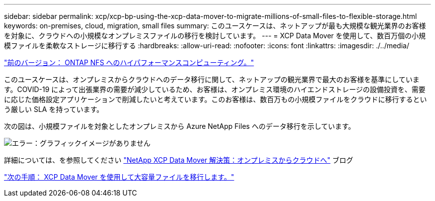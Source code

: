 ---
sidebar: sidebar 
permalink: xcp/xcp-bp-using-the-xcp-data-mover-to-migrate-millions-of-small-files-to-flexible-storage.html 
keywords: on-premises, cloud, migration, small files 
summary: このユースケースは、ネットアップが最も大規模な観光業界のお客様を対象に、クラウドへの小規模なオンプレミスファイルの移行を検討しています。 
---
= XCP Data Mover を使用して、数百万個の小規模ファイルを柔軟なストレージに移行する
:hardbreaks:
:allow-uri-read: 
:nofooter: 
:icons: font
:linkattrs: 
:imagesdir: ./../media/


link:xcp-bp-high-performance-computing-to-ontap-nfs.html["前のバージョン： ONTAP NFS へのハイパフォーマンスコンピューティング。"]

このユースケースは、オンプレミスからクラウドへのデータ移行に関して、ネットアップの観光業界で最大のお客様を基準にしています。COVID-19 によって出張業界の需要が減少しているため、お客様は、オンプレミス環境のハイエンドストレージの設備投資を、需要に応じた価格設定アプリケーションで削減したいと考えています。このお客様は、数百万もの小規模ファイルをクラウドに移行するという厳しい SLA を持っています。

次の図は、小規模ファイルを対象としたオンプレミスから Azure NetApp Files へのデータ移行を示しています。

image:xcp-bp_image31.png["エラー：グラフィックイメージがありません"]

詳細については、を参照してください https://blog.netapp.com/XCP-cloud-data-migration["NetApp XCP Data Mover 解決策：オンプレミスからクラウドへ"^] ブログ

link:xcp-bp-using-the-xcp-data-mover-to-migrate-large-files.html["次の手順： XCP Data Mover を使用して大容量ファイルを移行します。"]

